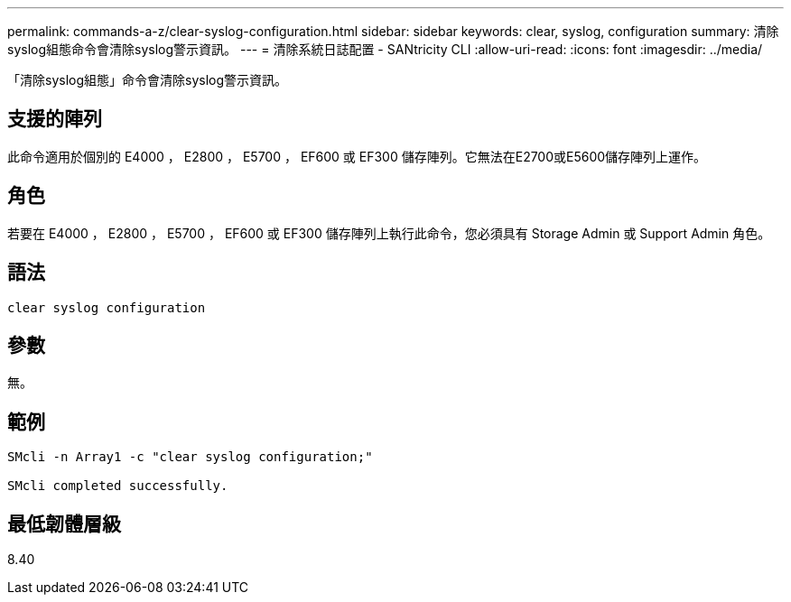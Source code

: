 ---
permalink: commands-a-z/clear-syslog-configuration.html 
sidebar: sidebar 
keywords: clear, syslog, configuration 
summary: 清除syslog組態命令會清除syslog警示資訊。 
---
= 清除系統日誌配置 - SANtricity CLI
:allow-uri-read: 
:icons: font
:imagesdir: ../media/


[role="lead"]
「清除syslog組態」命令會清除syslog警示資訊。



== 支援的陣列

此命令適用於個別的 E4000 ， E2800 ， E5700 ， EF600 或 EF300 儲存陣列。它無法在E2700或E5600儲存陣列上運作。



== 角色

若要在 E4000 ， E2800 ， E5700 ， EF600 或 EF300 儲存陣列上執行此命令，您必須具有 Storage Admin 或 Support Admin 角色。



== 語法

[source, cli]
----
clear syslog configuration
----


== 參數

無。



== 範例

[listing]
----

SMcli -n Array1 -c "clear syslog configuration;"

SMcli completed successfully.
----


== 最低韌體層級

8.40
